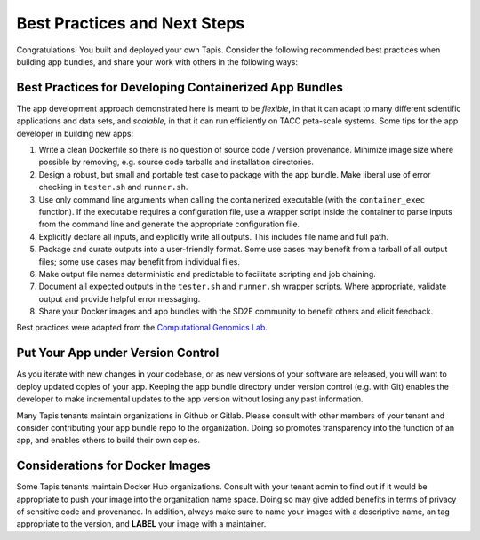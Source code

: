 Best Practices and Next Steps
=============================


Congratulations! You built and deployed your own Tapis. Consider the following
recommended best practices when building app bundles, and share your work with
others in the following ways:


Best Practices for Developing Containerized App Bundles
-------------------------------------------------------

The app development approach demonstrated here is meant to be *flexible*, in
that it can adapt to many different scientific applications and data sets, and
*scalable*, in that it can run efficiently on TACC peta-scale systems. Some
tips for the app developer in building new apps:

1. Write a clean Dockerfile so there is no question of source code / version provenance. Minimize image size where possible by removing, e.g. source code tarballs and installation directories.
2. Design a robust, but small and portable test case to package with the app bundle. Make liberal use of error checking in ``tester.sh`` and ``runner.sh``.
3. Use only command line arguments when calling the containerized executable (with the ``container_exec`` function). If the executable requires a configuration file, use a wrapper script inside the container to parse inputs from the command line and generate the appropriate configuration file.
4. Explicitly declare all inputs, and explicitly write all outputs. This includes file name and full path.
5. Package and curate outputs into a user-friendly format. Some use cases may benefit from a tarball of all output files; some use cases may benefit from individual files.
6. Make output file names deterministic and predictable to facilitate scripting and job chaining.
7. Document all expected outputs in the ``tester.sh`` and ``runner.sh`` wrapper scripts. Where appropriate, validate output and provide helpful error messaging.
8. Share your Docker images and app bundles with the SD2E community to benefit others and elicit feedback.

Best practices were adapted from the
`Computational Genomics Lab <https://toil.readthedocs.io/en/3.12.0/developingWorkflows/developing.html#best-practices-for-dockerizing-toil-workflows>`_.


Put Your App under Version Control
----------------------------------

As you iterate with new changes in your codebase, or as new versions of your
software are released, you will want to deploy updated copies of your app.
Keeping the app bundle directory under version control (e.g. with Git) enables
the developer to make incremental updates to the app version without losing any
past information.

Many Tapis tenants maintain organizations in Github or Gitlab. Please consult
with other members of your tenant and consider contributing your app bundle
repo to the organization. Doing so promotes transparency into the function of an
app, and enables others to build their own copies.


Considerations for Docker Images
--------------------------------

Some Tapis tenants maintain Docker Hub organizations. Consult with your tenant
admin to find out if it would be appropriate to push your image into the
organization name space. Doing so may give added benefits in terms of privacy of
sensitive code and provenance. In addition, always make sure to name your images
with a descriptive name, an tag appropriate to the version, and **LABEL** your
image with a maintainer.
